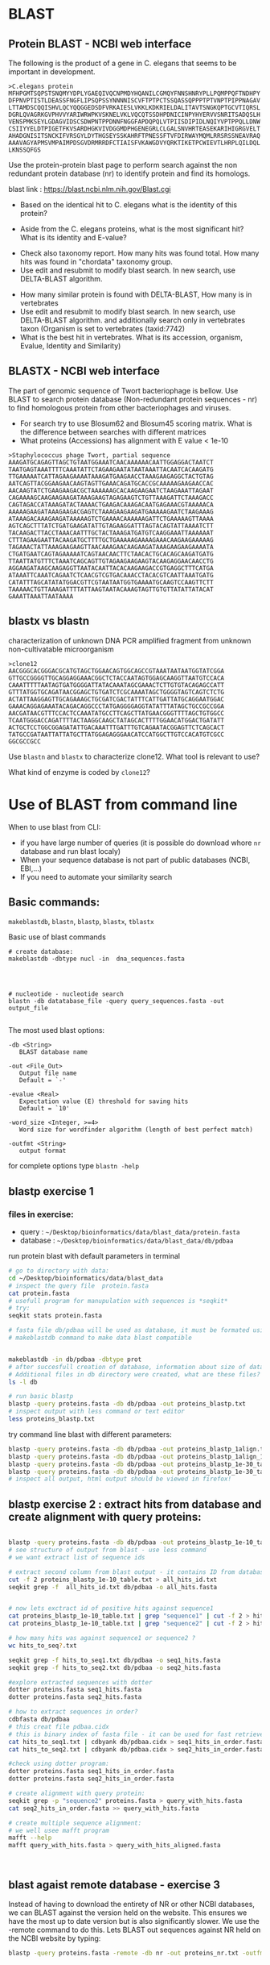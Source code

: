 
* BLAST 
** Protein BLAST - NCBI web interface
The following is the product of a gene in C. elegans that seems to be important in development.
#+begin_example
>C.elegans protein
MFHPGMTSQPSTSNQMYYDPLYGAEQIVQCNPMDYHQANILCGMQYFNNSHNRYPLLPQMPPQFTNDHPY
DFPNVPTISTLDEASSFNGFLIPSQPSSYNNNNISCVFTPTPCTSSQASSQPPPTPTVNPTPIPPNAGAV
LTTAMDSCQQISHVLQCYQQGGEDSDFVRKAIESLVKKLKDKRIELDALITAVTSNGKQPTGCVTIQRSL
DGRLQVAGRKGVPHVVYARIWRWPKVSKNELVKLVQCQTSSDHPDNICINPYHYERVVSNRITSADQSLH
VENSPMKSEYLGDAGVIDSCSDWPNTPPDNNFNGGFAPDQPQLVTPIISDIPIDLNQIYVPTPPQLLDNW
CSIIYYELDTPIGETFKVSARDHGKVIVDGGMDPHGENEGRLCLGALSNVHRTEASEKARIHIGRGVELT
AHADGNISITSNCKIFVRSGYLDYTHGSEYSSKAHRFTPNESSFTVFDIRWAYMQMLRRSRSSNEAVRAQ
AAAVAGYAPMSVMPAIMPDSGVDRMRRDFCTIAISFVKAWGDVYQRKTIKETPCWIEVTLHRPLQILDQL
LKNSSQFGS
#+end_example


Use the protein-protein blast page to perform search against the non redundant
protein database (nr) to identify protein and find its homologs.


blast link : https://blast.ncbi.nlm.nih.gov/Blast.cgi

- Based on the identical hit to C. elegans what is the identity of this protein? 
# show how you can get from blast result to ncbi proein and uniprot record
#  Dwarfin sma-4, involved in TGF-beta pathway
- Aside from the C. elegans proteins, what is the most significant hit? What is
  its identity and E-value?
# hypothetical protein FL83_19826 [Caenorhabditis latens], pval 0 but shorter alignemnt
- Check also taxonomy report. How many hits was found total. How many hits was
  found in "chordata" taxonomy group.
- Use edit and resubmit  to modify blast search.  In new search, use DELTA-BLAST
  algorithm.
# this make only sense when student are familiar with psi and delta blast
- How many similar protein is found with DELTA-BLAST, How many is in vertebrates
- Use edit and resubmit  to modify blast search.  In new search, use DELTA-BLAST
  algorithm. and additionally search only in vertebrates taxon (Organism is set
  to vertebrates (taxid:7742)
- What is the best hit in vertebrates. What is its accession, organism, Evalue,
  Identity and Similarity)



** BLASTX - NCBI web interface
The part of genomic sequence of Twort bacteriophage is bellow. Use BLAST to
search protein database  (Non-redundant protein sequences  - nr) to find
homologous protein from other bacteriophages and viruses.
- For search try to use Blosum62 and Blosum45 scoring matrix. What is the
  difference between searches with different matrices
- What proteins (Accessions) has alignment with E value < 1e-10

#+begin_example
>Staphylococcus phage Twort, partial sequence
AAAGATGCAGAGTTAGCTGTAATGGAAATCAACAAAAAACAATTGGAGGACTAATCT
TAATGAGTAAATTTTCAAATATTCTAGAAGAATATAATAAATTACAATCACAAGATG
TTGAAAAATCATTAGAAGAAAATAAAGATGAAGAACCTAAAGAAGAGGCTACTGTAG
AATCAGTTACGGAAGAACAAGTAGTTGAAACAGATGCACCGCAAAAAGAAGAACCAC
AACAAGTATCTGAAGAAGACGCTAAAAAAGCACAAGAAGAATCTAAGAAATTAGAAT
CAGAAAAGCAAGAAGAAGATAAAGAAGTAGAGAAGTCTGTTAAAGATTCTAAAGACC
CAGTAGACCATAAAGATACTAAAACTGAAGACAAAGACAATGAGAAACGTAAAAACA
AAAAAGAAGATAAAGAAGACGAGTCTAAAGAAGAAGATGAAAAAGAATCTAAGAAAG
ATAAAGACAAAGAAGATAAAAAGTCTGAAAACAAAAAAGATTCTGAAAAAGTTAAAA
AGTCAGCTTTATCTGATGAAGATATTGTAGAAGGATTTAGTACAGTATTAAAATCTT
TACAAGACTTACCTAAACAATTTGCTACTAAAGATGATGTCAAGGAAATTAAAAAAT
CTTTAGAAGAATTACAAGATGCTTTTGCTGAAAAAGAAAAGAAACAAGAAGAAAAAG
TAGAAACTATTAAAGAAGAAGTTAACAAAGAACAAGAAGATAAAGAAGAAGAAAATA
CTGATGAATCAGTAGAAAAATCAGTAACAACTTCTAACACTGCACAGCAAGATGATG
TTAATTATGTTTCTAAATCAGCAGTTGTAGAAGAAGAAGTACAAGAGGAACAACCTG
AGGAAGATAAGCAAGAGGTTAATACAATTACACAAGAAGACCGTGAGGCTTTCATGA
ATAAATTCAAATCAGAATCTCAACGTCGTGACAAACCTACACGTCAATTAAATGATG
CATATTTAGCATATATGGACGTTCGTAATAATGGTGAAAATGCAAGTCCAAGTTCTT
TAAAAACTGTTAAAGATTTTATTAAGTAATACAAAGTAGTTGTGTTATATTATACAT
GAAATTAAATTAATAAAA
#+end_example

#+begin_comment
- show *Recent resuts* menu
- distance tree view (in blastp results)
#+end_comment


** blastx vs blastn
characterization of unknown DNA PCR amplified fragment from unknown
non-cultivatable microorganism

#+begin_example
>clone12
AACGGGCACGGGACGCATGTAGCTGGAACAGTGGCAGCCGTAAATAATAATGGTATCGGA
GTTGCCGGGGTTGCAGGAGGAAACGGCTCTACCAATAGTGGAGCAAGGTTAATGTCCACA
CAAATTTTTAATAGTGATGGGGATTATACAAATAGCGAAACTCTTGTGTACAGAGCCATT
GTTTATGGTGCAGATAACGGAGCTGTGATCTCGCAAAATAGCTGGGGTAGTCAGTCTCTG
ACTATTAAGGAGTTGCAGAAAGCTGCGATCGACTATTTCATTGATTATGCAGGAATGGAC
GAAACAGGAGAAATACAGACAGGCCCTATGAGGGGAGGTATATTTATAGCTGCCGCCGGA
AACGATAACGTTTCCACTCCAAATATGCCTTCAGCTTATGAACGGGTTTTAGCTGTGGCC
TCAATGGGACCAGATTTTACTAAGGCAAGCTATAGCACTTTTGGAACATGGACTGATATT
ACTGCTCCTGGCGGAGATATTGACAAATTTGATTTGTCAGAATACGGAGTTCTCAGCACT
TATGCCGATAATTATTATGCTTATGGAGAGGGAACATCCATGGCTTGTCCACATGTCGCC
GGCGCCGCC
#+end_example

Use =blastn= and =blastx= to characterize clone12. What tool is relevant to use?

What kind of enzyme is coded by =clone12=?


* Use of BLAST from command line

When to use blast from CLI:
- if you have large number of queries (it is possible do download whore =nr= database and run blast localy)
- When your sequence database is not part of public databases (NCBI, EBI,...)
- If you need to automate your similarity search

** Basic commands:

=makeblastdb=, =blastn=, =blastp=, =blastx=, =tblastx=
#+begin_comment
explan differences in commands
#+end_comment

Basic use of blast commands
#+BEGIN_SRC shell
  # create database:
  makeblastdb -dbtype nucl -in  dna_sequences.fasta




  # nucleotide - nucleotide search
  blastn -db datatabase_file -query query_sequences.fasta -out output_file

#+END_SRC

The most used blast options:
#+begin_example
-db <String>
   BLAST database name

-out <File_Out>
   Output file name
   Default = `-'

-evalue <Real>
   Expectation value (E) threshold for saving hits 
   Default = `10'

-word_size <Integer, >=4>
   Word size for wordfinder algorithm (length of best perfect match)

-outfmt <String>
   output format
#+end_example
for complete options type =blastn -help=



** blastp exercise 1

*** files in exercise:
- query : =~/Desktop/bioinformatics/data/blast_data/protein.fasta=
- database : =~/Desktop/bioinformatics/data/blast_data/db/pdbaa=
#+begin_comment
input sequenc contain two proteins - sequence1 and sequence2
sequence1: is cytochome c oxidase subunit )
sequence2: -HIV1 envelope protein
db is fraction od blast protein database

#+end_comment

run protein blast with default parameters in terminal
#+BEGIN_SRC bash
  # go to directory with data:
  cd ~/Desktop/bioinformatics/data/blast_data
  # inspect the query file  protein.fasta
  cat protein.fasta
  # usefull program for manupulation with sequences is *seqkit*
  # try:
  seqkit stats protein.fasta

  # fasta file db/pdbaa will be used as database, it must be formated using
  # makeblastdb command to make data blast compatible


  makeblastdb -in db/pdbaa -dbtype prot
  # after succesfull creation of database, information about size of database is printet to stdout
  # Additional files in db directory were created, what are these files?
  ls -l db

  # run basic blastp
  blastp -query proteins.fasta -db db/pdbaa -out proteins_blastp.txt
  # inspect output with less command or text editor
  less proteins_blastp.txt
#+END_SRC



try command line blast with different parameters:
#+BEGIN_SRC bash
blastp -query proteins.fasta -db db/pdbaa -out proteins_blastp_1align.txt -num_alignments 1
blastp -query proteins.fasta -db db/pdbaa -out proteins_blastp_1align_1e-30.txt -num_alignments 1 -evalue 1e-30
blastp -query proteins.fasta -db db/pdbaa -out proteins_blastp_1e-30_table.txt -evalue 1e-30 -outfmt 7
blastp -query proteins.fasta -db db/pdbaa -out proteins_blastp_1e-30_table.html -evalue 1e-30 -outfmt 2 -html
# inspect all output, html output should be viewed in firefox!
#+END_SRC

#+begin_comment
show tabular output in libreoffice
#+end_comment

** blastp exercise 2 : extract hits from database and create alignment with query proteins:
#+begin_comment
TODO  introduce cut and grep commands
discuss =less - S=
discuss type of sequence id in fasta - what is behind the first space

- explain =seqkit grep=  (see help)  The order of sequences in result is consistent with that in original
       file, not the order of the query patterns.

#+end_comment


#+begin_src bash

  blastp -query proteins.fasta -db db/pdbaa -out proteins_blastp_1e-10_table.txt -evalue 1e-10 -outfmt 6
  # see structure of output from blast - use less command
  # we want extract list of sequence ids

  # extract second column from blast output - it contains ID from database
  cut -f 2 proteins_blastp_1e-10_table.txt > all_hits_id.txt
  seqkit grep -f  all_hits_id.txt db/pdbaa -o all_hits.fasta


  # now lets exctract id of positive hits against sequence1
  cat proteins_blastp_1e-10_table.txt | grep "sequence1" | cut -f 2 > hits_to_seq1.txt
  cat proteins_blastp_1e-10_table.txt | grep "sequence2" | cut -f 2 > hits_to_seq2.txt

  # how many hits was against sequence1 or sequence2 ?
  wc hits_to_seq?.txt

  seqkit grep -f hits_to_seq1.txt db/pdbaa -o seq1_hits.fasta
  seqkit grep -f hits_to_seq2.txt db/pdbaa -o seq2_hits.fasta

  #explore extracted sequences with dotter
  dotter proteins.fasta seq1_hits.fasta
  dotter proteins.fasta seq2_hits.fasta

  # how to extract sequences in order? 
  cdbfasta db/pdbaa
  # this creat file pdbaa.cidx
  # this is binary index of fasta file - it can be used for fast retriever of sequences
  cat hits_to_seq1.txt | cdbyank db/pdbaa.cidx > seq1_hits_in_order.fasta
  cat hits_to_seq2.txt | cdbyank db/pdbaa.cidx > seq2_hits_in_order.fasta

  #check using dotter program:
  dotter proteins.fasta seq1_hits_in_order.fasta
  dotter proteins.fasta seq2_hits_in_order.fasta

  # create alignment with query protein:
  seqkit grep -p "sequence2" proteins.fasta > query_with_hits.fasta
  cat seq2_hits_in_order.fasta >> query_with_hits.fasta

  # create multiple sequence alignment:
  # we well usee mafft program
  mafft --help
  mafft query_with_hits.fasta > query_with_hits_aligned.fasta



#+end_src
** blast agaist remote database -  exercise 3
Instead of having to download the entirety of NR or other NCBI databases, we can BLAST against the version held on the website. This ensures we have the most up to date version but is also significantly slower. We use the -remote command to do this. Lets BLAST out sequences against NR held on the NCBI website by typing:
#+begin_comment
take  too long or does not work at all
#+end_comment
#+begin_src bash
blastp -query proteins.fasta -remote -db nr -out proteins_nr.txt -outfmt 6 -evalue 1e-30
#+end_src


* Localization of sequences in genome using BLAT in Ensemble genome

Use BLAT to find location of the sequence in Caenorabditis elegans genome. For
search, use Ensemble database: https://www.ensembl.org/index.html

#+begin_example
>C.elegans unkown sequence
GAATATTTAGGAGATGCAGGAGTTATTGATAGCTGCAGTGATTGGCCGAACACACCTCCT
GATAACAATTTTAATGGTAAGAGTTGAACTCCAAAACTGTAAGTAGAGGTGGCTGCTCTC
TCTCTCTGACTTTTATGCCTGCCTACGTACCTTCTAATACTTATTTGTTTGATATGGATG
TTTAGTGAAGATAAAGGGTAGATAGAGGCATTTCTCATCTGCCCAAGATGAGCATGAATA
TATTTAATACAAAATCAACACTGAGAATTTTAGAGACCGATTTTAAATGTGACCCAATTT
TTTTCAGGAGGATTTGCACCAGATCAACCTCAGCTAGTCACACCGATTATTTCTGATATT
CCGATAGATCTCAATCAAATATATGTTCCAACACCTCCACAATTACTTGATAATTGGTGT
TCAATCATTTATTATGAACTGGATACACCCATTGGTGAAACCTTTAAGGTATGTTTTTCT
ATGAAATCTGATGACTATTCATTCATGGTGCAAATCGCCTAGAAATTTTTGTGAAAGAGC
#+end_example

- What is the genomic location of sequences. Is the sequence part of any gene?

